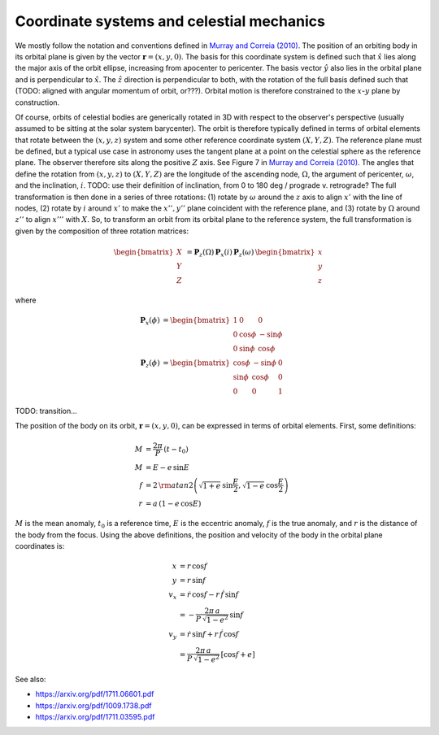 ******************************************
Coordinate systems and celestial mechanics
******************************************

We mostly follow the notation and conventions defined in `Murray and Correia
(2010) <https://arxiv.org/pdf/1009.1738.pdf>`_. The position of an orbiting body
in its orbital plane is given by the vector :math:`\boldsymbol{r} = \left(x, y,
0\right)`. The basis for this coordinate system is defined such that
:math:`\hat{x}` lies along the major axis of the orbit ellipse, increasing from
apocenter to pericenter. The basis vector :math:`\hat{y}` also lies in the
orbital plane and is perpendicular to :math:`\hat{x}`. The :math:`\hat{z}`
direction is perpendicular to both, with the rotation of the full basis defined
such that (TODO: aligned with angular momentum of orbit, or???). Orbital motion
is therefore constrained to the :math:`x`-:math:`y` plane by construction.

Of course, orbits of celestial bodies are generically rotated in 3D with respect
to the observer's perspective (usually assumed to be sitting at the solar system
barycenter). The orbit is therefore typically defined in terms of orbital
elements that rotate between the :math:`(x, y, z)` system and some other
reference coordinate system :math:`(X, Y, Z)`. The reference plane must be
defined, but a typical use case in astronomy uses the tangent plane at a point
on the celestial sphere as the reference plane. The observer therefore sits
along the positive :math:`Z` axis. See Figure 7 in `Murray and Correia
(2010) <https://arxiv.org/pdf/1009.1738.pdf>`_. The angles that define the
rotation from :math:`(x, y, z)` to :math:`(X, Y, Z)` are the longitude of the
ascending node, :math:`\Omega`, the argument of pericenter, :math:`\omega`, and
the inclination, :math:`i`. TODO: use their definition of inclination, from 0 to
180 deg / prograde v. retrograde? The full transformation is then done in a
series of three rotations: (1) rotate by :math:`\omega` around the :math:`z`
axis to align :math:`x'` with the line of nodes, (2) rotate by :math:`i` around
:math:`x'` to make the :math:`x'', y''` plane coincident with the reference
plane, and (3) rotate by :math:`\Omega` around :math:`z''` to align :math:`x'''`
with :math:`X`. So, to transform an orbit from its orbital plane to the
reference system, the full transformation is given by the composition of three
rotation matrices:

.. math::

    \begin{bmatrix} X \\ Y \\ Z \end{bmatrix} &=
        \boldsymbol{P}_{z}(\Omega) \,
        \boldsymbol{P}_{x}(i) \,
        \boldsymbol{P}_{z}(\omega) \,
        \begin{bmatrix} x \\ y \\ z \end{bmatrix}

where

.. math::

    \boldsymbol{P}_{x}(\phi) &=
        \begin{bmatrix}
            1 & 0 & 0 \\
            0 & \cos{\phi} & -\sin{\phi} \\
            0 & \sin{\phi} & \cos{\phi}
        \end{bmatrix} \\
    \boldsymbol{P}_{z}(\phi) &=
        \begin{bmatrix}
            \cos{\phi} & -\sin{\phi} & 0 \\
            \sin{\phi} & \cos{\phi} & 0 \\
            0 & 0 & 1
        \end{bmatrix}

TODO: transition...

The position of the body on its orbit, :math:`\boldsymbol{r} = (x, y, 0)`, can
be expressed in terms of orbital elements. First, some definitions:

.. math::

    M &= \frac{2\pi}{P} \, (t - t_0) \\
    M &= E - e \, \sin{E} \\
    f &= 2 \, {\rm atan2}\left(\sqrt{1+e} \, \sin\frac{E}{2},
                               \sqrt{1-e} \, \cos\frac{E}{2}\right)\\
    r &= a \, (1 - e\,\cos{E})

:math:`M` is the mean anomaly, :math:`t_0` is a reference time, :math:`E` is the
eccentric anomaly, :math:`f` is the true anomaly, and :math:`r` is the distance
of the body from the focus. Using the above definitions, the position and
velocity of the body in the orbital plane coordinates is:

.. math::

    x &= r \, \cos{f} \\
    y &= r \, \sin{f} \\
    v_x &= \dot{r} \, \cos{f} - r \, \dot{f} \, \sin{f} \\
    &= -\frac{2\pi \, a}{P \, \sqrt{1 - e^2}} \, \sin{f} \\
    v_y &= \dot{r} \, \sin{f} + r \, \dot{f} \, \cos{f} \\
    &= \frac{2\pi \, a}{P \, \sqrt{1 - e^2}} \, \left[\cos{f} + e\right]


See also:

* https://arxiv.org/pdf/1711.06601.pdf
* https://arxiv.org/pdf/1009.1738.pdf
* https://arxiv.org/pdf/1711.03595.pdf
